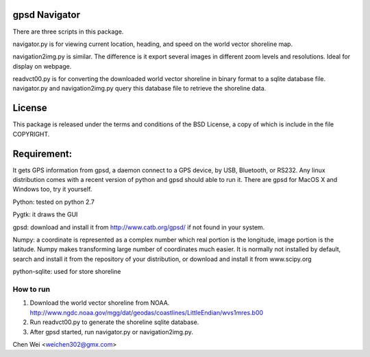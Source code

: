 gpsd Navigator
==============

There are three scripts in this package.

navigator.py is for viewing current location, heading, and speed on the world
vector shoreline map.

navigation2img.py is similar. The difference is it export several images in
different zoom levels and resolutions. Ideal for display on webpage.

readvct00.py is for converting the downloaded world vector shoreline in binary
format to a sqlite database file. navigator.py and navigation2img.py query this
database file to retrieve the shoreline data.

License
=======

This package is released under the terms and conditions of the BSD License, a
copy of which is include in the file COPYRIGHT.


Requirement:
============

It gets GPS information from gpsd, a daemon connect to a GPS device, by USB,
Bluetooth, or RS232. Any linux distribution comes with a recent version of
python and gpsd should able to run it. There are gpsd for MacOS X and Windows
too, try it yourself.

Python: tested on python 2.7

Pygtk: it draws the GUI

gpsd: download and install it from http://www.catb.org/gpsd/ if not found in
your system.

Numpy: a coordinate is represented as a complex number which real portion is
the longitude, image portion is the latitude. Numpy makes transforming large
number of coordinates much easier. It is normally not installed by default,
search and install it from the repository of your distribution, or download and
install it from www.scipy.org

python-sqlite: used for store shoreline

How to run
----------

1. Download the world vector shoreline from NOAA.
   http://www.ngdc.noaa.gov/mgg/dat/geodas/coastlines/LittleEndian/wvs1mres.b00

2. Run readvct00.py to generate the shoreline sqlite database.

3. After gpsd started, run navigator.py or navigation2img.py.




Chen Wei <weichen302@gmx.com>
